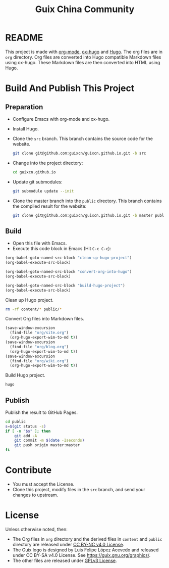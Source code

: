 #+Title: Guix China Community
#+License: GPLv3

* README

  This project is made with [[https://orgmode.org/][org-mode]], [[https://ox-hugo.scripter.co/][ox-hugo]] and [[https://gohugo.io/][Hugo]].  The org files are in
  ~org~ directory.  Org files are converted into Hugo compatible Markdown files
  using ox-hugo.  These Markdown files are then converted into HTML using Hugo.

* Build And Publish This Project

** Preparation

   - Configure Emacs with org-mode and ox-hugo.
   - Install Hugo.
   - Clone the ~src~ branch.  This branch contains the source code for the
     website.
     #+begin_src sh
       git clone git@github.com:guixcn/guixcn.github.io.git -b src
     #+end_src
   - Change into the project directory:
     #+begin_src sh
       cd guixcn.github.io
     #+end_src
   - Update git submodules:
     #+begin_src sh
       git submodule update --init
     #+end_src
   - Clone the master branch into the ~public~ directory. This branch contains
     the compiled result for the website:
     #+begin_src sh
       git clone git@github.com:guixcn/guixcn.github.io.git -b master public
     #+end_src

** Build
   - Open this file with Emacs.
   - Execute this code block in Emacs (Hit ~C-c C-c~):

   #+name: build-project
   #+begin_src emacs-lisp :results output silent
     (org-babel-goto-named-src-block "clean-up-hugo-project")
     (org-babel-execute-src-block)

     (org-babel-goto-named-src-block "convert-org-into-hugo")
     (org-babel-execute-src-block)

     (org-babel-goto-named-src-block "build-hugo-project")
     (org-babel-execute-src-block)
   #+end_src

   Clean up Hugo project.
   #+name: clean-up-hugo-project
   #+begin_src sh :results output silent
     rm -rf content/* public/*
   #+end_src

   Convert Org files into Markdown files.
   #+name: convert-org-into-hugo
   #+begin_src emacs-lisp :results silent
     (save-window-excursion
       (find-file "org/site.org")
       (org-hugo-export-wim-to-md t))
     (save-window-excursion
       (find-file "org/blog.org")
       (org-hugo-export-wim-to-md t))
     (save-window-excursion
       (find-file "org/wiki.org")
       (org-hugo-export-wim-to-md t))
   #+end_src

   Build Hugo project.
   #+name: build-hugo-project
   #+begin_src sh :results output silent
     hugo
   #+end_src

** Publish

   Publish the result to GitHub Pages.
   #+name: publish-github-pages
   #+begin_src sh :results output silent
     cd public
     s=$(git status -s)
     if [ -n "$s" ]; then
         git add -A
         git commit -m $(date -Iseconds)
         git push origin master:master
     fi
   #+end_src

* Contribute

  - You must accept the License.
  - Clone this project, modify files in the ~src~ branch, and send your changes
    to upstream.

* License

  Unless otherwise noted, then:
  - The Org files in ~org~ directory and the derived files in ~content~ and
    ~public~ directory are released under [[https://creativecommons.org/licenses/by-nc/4.0/legalcode][CC BY-NC v4.0 License]].
  - The Guix logo is designed by Luis Felipe López Acevedo and released under CC
    BY-SA v4.0 License. See https://guix.gnu.org/graphics/.
  - The other files are released under [[https://www.gnu.org/licenses/gpl-3.0.en.html][GPLv3 License]].
